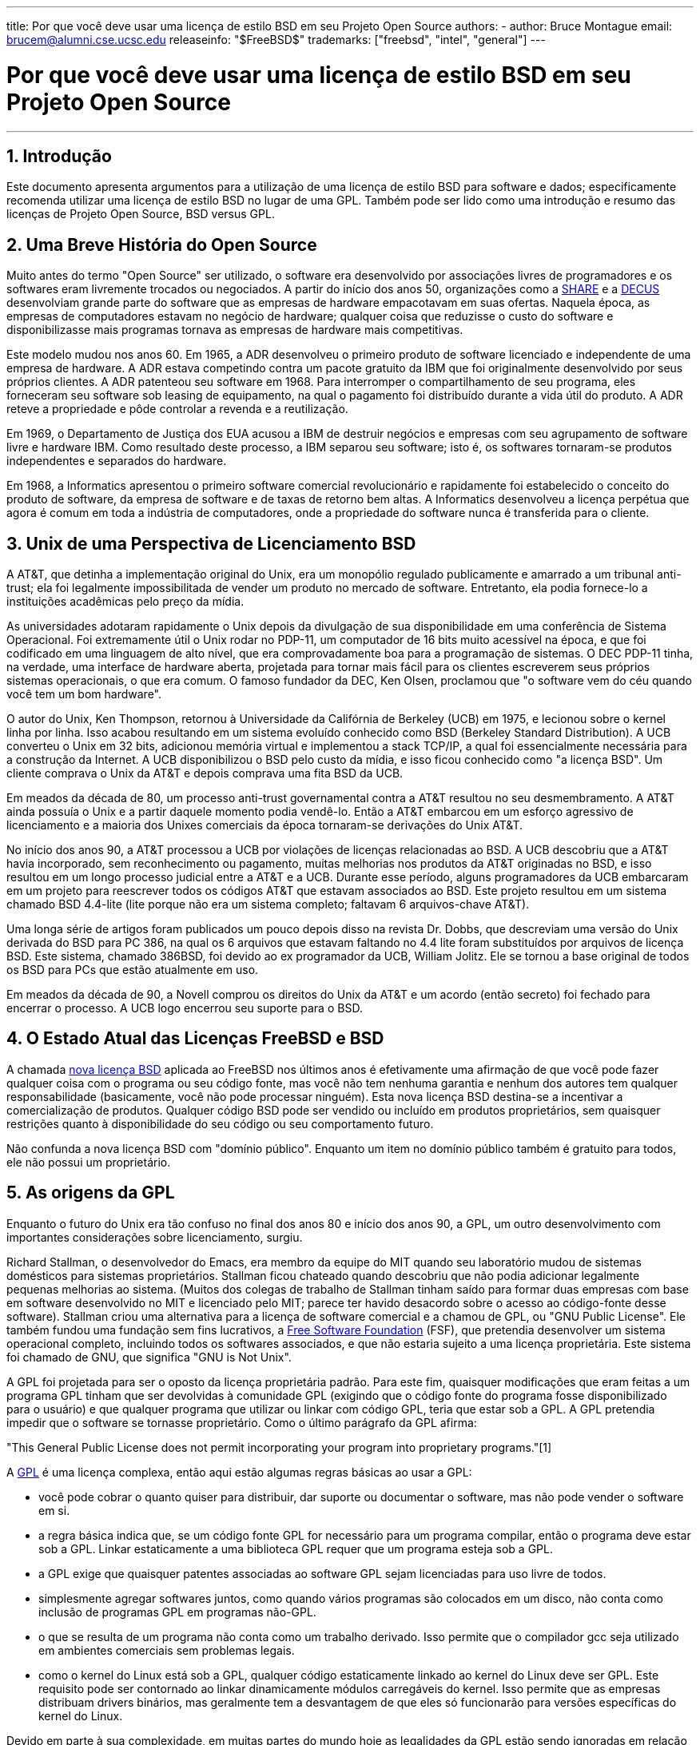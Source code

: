 ---
title: Por que você deve usar uma licença de estilo BSD em seu Projeto Open Source
authors:
  - author: Bruce Montague
    email: brucem@alumni.cse.ucsc.edu
releaseinfo: "$FreeBSD$" 
trademarks: ["freebsd", "intel", "general"]
---

= Por que você deve usar uma licença de estilo BSD em seu Projeto Open Source
:doctype: article
:toc: macro
:toclevels: 1
:icons: font
:sectnums:
:sectnumlevels: 6
:source-highlighter: rouge
:experimental:
:toc-title: Índice
:part-signifier: Parte
:chapter-signifier: Capítulo
:appendix-caption: Apêndice
:table-caption: Tabela
:figure-caption: Figura
:example-caption: Exemplo

'''

toc::[]

[[intro]]
== Introdução

Este documento apresenta argumentos para a utilização de uma licença de estilo BSD para software e dados; especificamente recomenda utilizar uma licença de estilo BSD no lugar de uma GPL. Também pode ser lido como uma introdução e resumo das licenças de Projeto Open Source, BSD versus GPL.

[[history]]
== Uma Breve História do Open Source

Muito antes do termo "Open Source" ser utilizado, o software era desenvolvido por associações livres de programadores e os softwares eram livremente trocados ou negociados. A partir do início dos anos 50, organizações como a http://www.share.org[SHARE] e a http://www.decus.org[DECUS] desenvolviam grande parte do software que as empresas de hardware empacotavam em suas ofertas. Naquela época, as empresas de computadores estavam no negócio de hardware; qualquer coisa que reduzisse o custo do software e disponibilizasse mais programas tornava as empresas de hardware mais competitivas.

Este modelo mudou nos anos 60. Em 1965, a ADR desenvolveu o primeiro produto de software licenciado e independente de uma empresa de hardware. A ADR estava competindo contra um pacote gratuito da IBM que foi originalmente desenvolvido por seus próprios clientes. A ADR patenteou seu software em 1968. Para interromper o compartilhamento de seu programa, eles forneceram seu software sob leasing de equipamento, na qual o pagamento foi distribuído durante a vida útil do produto. A ADR reteve a propriedade e pôde controlar a revenda e a reutilização.

Em 1969, o Departamento de Justiça dos EUA acusou a IBM de destruir negócios e empresas com seu agrupamento de software livre e hardware IBM. Como resultado deste processo, a IBM separou seu software; isto é, os softwares tornaram-se produtos independentes e separados do hardware.

Em 1968, a Informatics apresentou o primeiro software comercial revolucionário e rapidamente foi estabelecido o conceito do produto de software, da empresa de software e de taxas de retorno bem altas. A Informatics desenvolveu a licença perpétua que agora é comum em toda a indústria de computadores, onde a propriedade do software nunca é transferida para o cliente.

[[unix-license]]
== Unix de uma Perspectiva de Licenciamento BSD

A AT&T, que detinha a implementação original do Unix, era um monopólio regulado publicamente e amarrado a um tribunal anti-trust; ela foi legalmente impossibilitada de vender um produto no mercado de software. Entretanto, ela podia fornece-lo a instituições acadêmicas pelo preço da mídia.

As universidades adotaram rapidamente o Unix depois da divulgação de sua disponibilidade em uma conferência de Sistema Operacional. Foi extremamente útil o Unix rodar no PDP-11, um computador de 16 bits muito acessível na época, e que foi codificado em uma linguagem de alto nível, que era comprovadamente boa para a programação de sistemas. O DEC PDP-11 tinha, na verdade, uma interface de hardware aberta, projetada para tornar mais fácil para os clientes escreverem seus próprios sistemas operacionais, o que era comum. O famoso fundador da DEC, Ken Olsen, proclamou que "o software vem do céu quando você tem um bom hardware".

O autor do Unix, Ken Thompson, retornou à Universidade da Califórnia de Berkeley (UCB) em 1975, e lecionou sobre o kernel linha por linha. Isso acabou resultando em um sistema evoluído conhecido como BSD (Berkeley Standard Distribution). A UCB converteu o Unix em 32 bits, adicionou memória virtual e implementou a stack TCP/IP, a qual foi essencialmente necessária para a construção da Internet. A UCB disponibilizou o BSD pelo custo da mídia, e isso ficou conhecido como "a licença BSD". Um cliente comprava o Unix da AT&T e depois comprava uma fita BSD da UCB.

Em meados da década de 80, um processo anti-trust governamental contra a AT&T resultou no seu desmembramento. A AT&T ainda possuía o Unix e a partir daquele momento podia vendê-lo. Então a AT&T embarcou em um esforço agressivo de licenciamento e a maioria dos Unixes comerciais da época tornaram-se derivações do Unix AT&T.

No início dos anos 90, a AT&T processou a UCB por violações de licenças relacionadas ao BSD. A UCB descobriu que a AT&T havia incorporado, sem reconhecimento ou pagamento, muitas melhorias nos produtos da AT&T originadas no BSD, e isso resultou em um longo processo judicial entre a AT&T e a UCB. Durante esse período, alguns programadores da UCB embarcaram em um projeto para reescrever todos os códigos AT&T que estavam associados ao BSD. Este projeto resultou em um sistema chamado BSD 4.4-lite (lite porque não era um sistema completo; faltavam 6 arquivos-chave AT&T).

Uma longa série de artigos foram publicados um pouco depois disso na revista Dr. Dobbs, que descreviam uma versão do Unix derivada do BSD para PC 386, na qual os 6 arquivos que estavam faltando no 4.4 lite foram substituídos por arquivos de licença BSD. Este sistema, chamado 386BSD, foi devido ao ex programador da UCB, William Jolitz. Ele se tornou a base original de todos os BSD para PCs que estão atualmente em uso.

Em meados da década de 90, a Novell comprou os direitos do Unix da AT&T e um acordo (então secreto) foi fechado para encerrar o processo. A UCB logo encerrou seu suporte para o BSD.

[[current-bsdl]]
== O Estado Atual das Licenças FreeBSD e BSD

A chamada http://www.opensource.org/licenses/bsd-license.php[nova licença BSD] aplicada ao FreeBSD nos últimos anos é efetivamente uma afirmação de que você pode fazer qualquer coisa com o programa ou seu código fonte, mas você não tem nenhuma garantia e nenhum dos autores tem qualquer responsabilidade (basicamente, você não pode processar ninguém). Esta nova licença BSD destina-se a incentivar a comercialização de produtos. Qualquer código BSD pode ser vendido ou incluído em produtos proprietários, sem quaisquer restrições quanto à disponibilidade do seu código ou seu comportamento futuro.

Não confunda a nova licença BSD com "domínio público". Enquanto um item no domínio público também é gratuito para todos, ele não possui um proprietário.

[[origins-gpl]]
== As origens da GPL

Enquanto o futuro do Unix era tão confuso no final dos anos 80 e início dos anos 90, a GPL, um outro desenvolvimento com importantes considerações sobre licenciamento, surgiu.

Richard Stallman, o desenvolvedor do Emacs, era membro da equipe do MIT quando seu laboratório mudou de sistemas domésticos para sistemas proprietários. Stallman ficou chateado quando descobriu que não podia adicionar legalmente pequenas melhorias ao sistema. (Muitos dos colegas de trabalho de Stallman tinham saído para formar duas empresas com base em software desenvolvido no MIT e licenciado pelo MIT; parece ter havido desacordo sobre o acesso ao código-fonte desse software). Stallman criou uma alternativa para a licença de software comercial e a chamou de GPL, ou "GNU Public License". Ele também fundou uma fundação sem fins lucrativos, a http://www.fsf.org[Free Software Foundation] (FSF), que pretendia desenvolver um sistema operacional completo, incluindo todos os softwares associados, e que não estaria sujeito a uma licença proprietária. Este sistema foi chamado de GNU, que significa "GNU is Not Unix".

A GPL foi projetada para ser o oposto da licença proprietária padrão. Para este fim, quaisquer modificações que eram feitas a um programa GPL tinham que ser devolvidas à comunidade GPL (exigindo que o código fonte do programa fosse disponibilizado para o usuário) e que qualquer programa que utilizar ou linkar com código GPL, teria que estar sob a GPL. A GPL pretendia impedir que o software se tornasse proprietário. Como o último parágrafo da GPL afirma:

"This General Public License does not permit incorporating your program into proprietary programs."[1]

A http://www.opensource.org/licenses/gpl-license.php[GPL] é uma licença complexa, então aqui estão algumas regras básicas ao usar a GPL:

* você pode cobrar o quanto quiser para distribuir, dar suporte ou documentar o software, mas não pode vender o software em si.
* a regra básica indica que, se um código fonte GPL for necessário para um programa compilar, então o programa deve estar sob a GPL. Linkar estaticamente a uma biblioteca GPL requer que um programa esteja sob a GPL.
* a GPL exige que quaisquer patentes associadas ao software GPL sejam licenciadas para uso livre de todos.
* simplesmente agregar softwares juntos, como quando vários programas são colocados em um disco, não conta como inclusão de programas GPL em programas não-GPL.
* o que se resulta de um programa não conta como um trabalho derivado. Isso permite que o compilador gcc seja utilizado em ambientes comerciais sem problemas legais.
* como o kernel do Linux está sob a GPL, qualquer código estaticamente linkado ao kernel do Linux deve ser GPL. Este requisito pode ser contornado ao linkar dinamicamente módulos carregáveis do kernel. Isso permite que as empresas distribuam drivers binários, mas geralmente tem a desvantagem de que eles só funcionarão para versões específicas do kernel do Linux.

Devido em parte à sua complexidade, em muitas partes do mundo hoje as legalidades da GPL estão sendo ignoradas em relação ao Linux e softwares relacionados. As ramificações de longo prazo por causa disso não são claras.

[[origins-lgpl]]
== As origens do Linux e da LGPL

Enquanto as guerras comerciais do Unix se intensificavam, o kernel do Linux foi desenvolvido como um clone do PC Unix. Linus Torvalds credita a existência do compilador GNU C e das ferramentas GNU associadas pela existência do Linux. Ele colocou o kernel do Linux sob a GPL.

Lembre-se de que a GPL requer que qualquer software que seja estaticamente linkado a um código GPL, também seja colocado sob a GPL. O código fonte desse software deve ser disponibilizado ao usuário do programa. O link dinâmico, no entanto, não é considerado uma violação da GPL. A pressão para colocar aplicativos proprietários no Linux tornou-se esmagadora. Tais aplicativos geralmente precisavam se linkar a bibliotecas do sistema. Isso resultou em uma versão modificada da GPL chamada http://www.opensource.org/licenses/lgpl-license.php[LGPL] ("Library", e depois renomeado para "Lesser", GPL). A LGPL permite que o código proprietário faça link com à biblioteca GNU C, glibc. Você não precisa liberar o código fonte que foi linkado dinamicamente a uma biblioteca LGPL.

Se você linkar estaticamente uma aplicação com a glibc, o que geralmente é necessário em sistemas embarcados, não será possível manter seu aplicativo proprietário, isto é, o código fonte deve ser liberado. Tanto a GPL quanto a LGPL requerem que qualquer software sob suas licenças liberem quaisquer modificações no código fonte.

[[orphaning]]
== Licenças Open Source e o Problema dos Softwares Orfãos

Um problema sério associado ao software proprietário é conhecido como "orphaning". Isso ocorre quando um simples negócio falha ou quando uma mudança na estratégia de um produto faz com que uma cadeia de sistemas e empresas que dependiam deste produto, também falhem por motivos que estão fora de seus controles. Décadas de experiência mostraram que o tamanho ou o sucesso momentâneo de um fornecedor de software não é uma garantia de que seu software permanecerá disponível, pois as condições e estratégias atuais do mercado podem mudar rapidamente.

A GPL tenta impedir o software órfão cortando o link para a propriedade intelectual proprietária.

Uma licença BSD concede a uma pequena empresa o equivalente a um software-in-escrow sem quaisquer complicações ou custos legais. Se um programa licenciado pela BSD se torna órfão, uma empresa pode simplesmente assumir, de maneira proprietária, o programa do qual eles são dependentes. Uma situação ainda melhor ocorre quando uma base de código BSD é mantida por um pequeno consórcio informal, uma vez que o processo de desenvolvimento não depende da sobrevivência de uma única empresa ou de uma linha de produtos. A capacidade de sobrevivência da equipe de desenvolvimento quando eles estão mentalmente seguros é muito mais importante do que a simples disponibilidade física do código-fonte.

[[license-cannot]]
== O que uma licença não pode fazer

Nenhuma licença pode garantir disponibilidade futura do software. Embora um detentor de direitos autorais possa tradicionalmente mudar os termos de um direito autoral a qualquer momento, a presunção na comunidade BSD é de que tal tentativa simplesmente faz com que o código fonte seja derivado (fork).

A GPL proíbe explicitamente a revogação da licença. Ocorreu no entanto, que uma empresa (Mattel) comprou um copyright GPL (cphack), e revogou todo o direito autoral, foi a tribunal e conseguiu prevalecer [2]. Ou seja, eles revogaram legalmente toda a distribuição e todos os trabalhos derivados com base nos direitos autorais. Se isso pode acontecer com uma distribuição maior e mais dispersa, fica uma questão em aberto; Há também alguma confusão sobre se o software estava realmente sob a GPL.

Em outro exemplo, a Red Hat comprou a Cygnus, uma empresa de engenharia que havia assumido o desenvolvimento das ferramentas de compilação da FSF. A Cygnus foi capaz de fazer isso porque eles desenvolveram um modelo de negócios no qual eles vendiam suporte para o software GNU. Isso permitiu que eles empregassem cerca de 50 engenheiros e os orientassem na direção dos programas, contribuindo com a preponderância de modificações. Como afirma Donald Rosenberg, "projetos usando licenças como a GPL ... vivem sob constante ameaça de que alguém assuma o projeto produzindo uma versão melhor do código e fazendo isso mais rápido que os proprietários originais". [3]

[[gpl-advantages]]
== Vantagens e Desvantagens da GPL

Um motivo comum para usar a GPL é ao modificar ou criar extensões ao compilador gcc. Isso é particularmente apropriado quando se trabalha com CPUs especiais únicas em ambientes em que todos os custos de software provavelmente são considerados como despesas gerais, com expectativas mínimas de que outros usarão o compilador resultante.

A GPL também é atraente para pequenas empresas que vendem CDs em um ambiente em que o "buy-low, sell-high" ainda pode dar ao usuário final um produto muito barato. Também é atraente para empresas que esperam sobreviver fornecendo várias formas de suporte técnico, incluindo documentação, para o mundo da propriedade intelectual GPL.

Um uso menos divulgado e não intencional da GPL é que ela é muito favorável a grandes empresas que querem minar empresas de software. Em outras palavras, a GPL é bem adequada para uso como arma de marketing, reduzindo potencialmente o benefício econômico geral e contribuindo para o comportamento monopolista.

A GPL pode representar um problema real para aqueles que desejam comercializar e lucrar com software. Por exemplo, a GPL aumenta a dificuldade que um estudante de pós-graduação terá em formar diretamente uma empresa para comercializar seus resultados de pesquisa, ou a dificuldade que um aluno terá em ingressar em uma empresa com a suposição de que um promissor projeto de pesquisa será comercializado.

Para aqueles que precisam trabalhar com implementações linkadas estaticamente em vários modelos de software, a GPL é geralmente uma licença ruim, porque impede o uso de implementações proprietárias dos modelos. A GPL minimiza, assim, o número de programas que podem ser compilados usando o modelo GPL. A GPL tinha como objetivo não fornecer um mecanismo para desenvolver um padrão na engenharia de produtos proprietários. (Isso não se aplica a aplicativos Linux porque eles não usam links estáticos, em vez disso, usam uma trap-based API.)

A GPL tenta fazer com que os programadores contribuam para um conjunto de programas em desenvolvimento, para então competir na distribuição e suporte deste conjunto. Essa situação não é realista para muitos dos padrões de sistema exigidos, que podem ser aplicados em ambientes amplamente diferentes, e que exigem personalização comercial ou integração com padrões legados sob licenças existentes (não-GPL). Os sistemas real-time usam frequentemente links estáticos, de modo que a GPL e a LGPL são definitivamente consideradas problemas potenciais por muitas empresas de sistemas embarcados.

A GPL é uma tentativa de manter os trabalhos disponíveis, independentemente da demanda nos estágios de pesquisa e desenvolvimento. Isso maximiza os benefícios para pesquisadores e desenvolvedores, a um custo desconhecido para aqueles que se beneficiariam de uma distribuição mais ampla.

A GPL foi projetada para impedir que os resultados de uma pesquisa sejam transferidos para produtos proprietários. Este passo é frequentemente considerado o último passo no pipeline tradicional de transferência de tecnologia e é geralmente o mais difícil mesmo sob as melhores circunstâncias; a GPL pretendia tornar isso impossível.

[[bsd-advantages]]
== Vantagens da licença BSD

Uma licença de estilo BSD é uma boa opção para pesquisas de longa duração ou outros projetos que precisam de um ambiente de desenvolvimento que:

* tem custo próximo a zero
* irá evoluir durante um longo período de tempo
* permite que qualquer pessoa mantenha a opção de comercializar os resultados finais com problemas legais mínimos.

Esta consideração final pode muitas vezes ser a dominante, como foi quando o projeto Apache decidiu sua licença:

"Este tipo de licença é ideal para promover o uso de um corpo de referência de código que implementa um protocolo para um serviço comum. Esta é outra razão pela qual a escolhemos para o grupo Apache - muitos de nós queriam que o HTTP sobrevivesse e se tornasse um verdadeiro padrão multipartidário, e não nos importaríamos nem um pouco se a Microsoft ou a Netscape escolhessem incorporar nosso mecanismo HTTP ou qualquer outro componente de nosso código em seus produtos, se isso ajudasse a manter o objetivo comum de manter o HTTP universal... Tudo isso significa que, estrategicamente falando, o projeto precisa manter ímpeto suficiente e que os participantes percebam um maior valor contribuindo com seu código para o projeto, mesmo código que teria valor se fosse mantido proprietário."

Os desenvolvedores tendem a achar a licença BSD atrativa, pois ela mantém os problemas legais fora do caminho e permite que eles façam o que quiserem com o código. Em contraste, aqueles que esperam principalmente usar um sistema em vez de programá-lo, ou que esperam que outros evoluam o código, ou aqueles que não esperam ganhar a vida com seu trabalho associado ao sistema (como funcionários do governo), achem a GPL atraente, porque força o código desenvolvido por outros a ser dado a eles de volta e impede que os seus empregadores retenham os direitos autorais e, portanto, potencialmente "enterra" o problema de software órfão. Se você quiser forçar seus concorrentes a ajudá-lo, a GPL é atraente.

Uma licença BSD não é simplesmente um presente. A pergunta "por que devemos ajudar nossos concorrentes ou deixá-los roubar nosso trabalho?" surge frequentemente em relação a uma licença BSD. Sob uma licença BSD, se uma empresa vier a dominar um nicho de produto que outros consideram estratégico, as outras empresas podem, com esforço mínimo, formar um mini consórcio visando restabelecer a paridade, contribuindo para uma variante BSD competitiva que aumente a competição e a justiça no mercado. Isso permite que cada empresa acredite que será capaz de lucrar com alguma vantagem que ela possa proporcionar, ao mesmo tempo em que contribui para a flexibilidade e eficiência econômica. Quanto mais rápido e fácil os membros cooperantes puderem fazer isso, maior sucesso eles terão. Uma licença BSD é essencialmente uma licença minimamente complicada que permite tal comportamento.

Um efeito chave da GPL é fazer com que um sistema Open Source completo e competitivo seja amplamente disponibilizado ao custo de mídia, e isso é uma meta razoável. Uma licença no estilo BSD, em conjunto com consórcios ad-hoc de indivíduos, pode atingir essa meta sem destruir as premissas econômicas construídas em torno da implementação final do pipeline de transferência de tecnologia.

[[recommendations]]
== Recomendações Específicas para usar uma licença BSD

* A licença BSD é preferível para a transferência de resultados de pesquisa de uma maneira que seja largamente implantada e que mais beneficie uma economia. Como tal, as agências de financiamento de pesquisa, como a NSF, ONR e DARPA, devem encorajar nas fases iniciais dos projetos de pesquisa financiados, a adoção de licenças de estilo BSD para software, dados, resultados e hardware aberto. Eles também devem incentivar a formação de padrões baseados em sistemas Open Source implementados e projetos Open Source em andamento.
* A política do governo deve minimizar os custos e as dificuldades de passar da pesquisa para a implantação. Quando possível, os subsídios devem exigir que os resultados estejam disponíveis sob uma licença de estilo BSD amigável à comercialização.
* Em muitos casos, os resultados de longo prazo de uma licença de estilo BSD refletem com mais precisão os objetivos proclamados na carta de pesquisa das universidades do que no que ocorre quando os resultados são protegidos por direitos autorais ou patenteados e sujeitos ao licenciamento universitário proprietário. Existem evidências casuais de que as universidades são financeiramente mais bem recompensadas a longo prazo, divulgando resultados de pesquisa e apelando para doações de ex-alunos de sucesso comercial.
* As empresas há muito reconheceram que a criação de padrões de facto é uma técnica de marketing fundamental. A licença BSD serve bem a essa função se uma empresa tiver realmente uma vantagem exclusiva na evolução do sistema. A licença é legalmente atraente para o público mais amplo, enquanto a expertise da empresa garante o seu controle. Há momentos em que a GPL pode ser o veículo apropriado para uma tentativa de criar tal padrão, especialmente quando se tenta prejudicar ou cooptar outras pessoas. A GPL, no entanto, penaliza a evolução desse padrão, porque promove um conjunto em vez de um padrão comercialmente aplicável. O uso de tal conjunto constantemente sofre um aumento de problemas legais e comerciais. E pode não ser possível misturar padrões quando alguns estão sob a GPL e outros não. Um verdadeiro padrão técnico não deve obrigar a exclusão de outros padrões por razões não técnicas.
* As empresas interessadas em promover um padrão em evolução, que pode se tornar o núcleo dos produtos comerciais de outras empresas, devem ter cuidado com a GPL. Independentemente da licença usada, o software resultante geralmente será transferido para quem realmente faz a maioria das alterações de engenharia e que mais entende o estado do sistema. A GPL simplesmente adiciona mais atrito legal ao resultado.
* Grandes empresas, nas quais código Open Source é desenvolvido, devem estar cientes de que os programadores apreciam o Open Source porque ele deixa o software disponível para o funcionário quando ele mudar de empregador. Algumas empresas encorajam esse comportamento como uma vantagem de emprego, especialmente quando o software em questão não é diretamente estratégico. Trata-se, na verdade, de um benefício antecipado com possíveis custos de oportunidade perdidas, mas sem custos diretos. Incentivar os funcionários a trabalhar pela aclamação dos colegas fora da empresa é um benefício barato que uma uma empresa pode, por vezes, fornecer com desvantagem quase zero.
* Pequenas empresas com projetos de software vulneráveis ao software órfão, devem tentar usar a licença BSD sempre que possível. Empresas de todos os portes devem considerar a formação de tais projetos Open Source quando for vantajoso manter mínimas as despesas legais e organizacionais associadas a um verdadeiro projeto Open Source de estilo BSD.
* As organizações sem fins lucrativos devem participar de projetos Open Source sempre que possível. Para minimizar os problemas de engenharia de software, como a mistura de código sob diferentes licenças, as licenças no estilo BSD devem ser incentivadas. Desconfiar da GPL deve ser particularmente o caso de organizações sem fins lucrativos que interagem com o mundo de desenvolvimento. Em alguns locais onde a aplicação da lei se torna um exercício caro, a simplicidade da nova licença BSD, em comparação com a GPL, pode ser de considerável vantagem.

[[conclusion]]
== Conclusão

Em contraste com a GPL, que é projetada para impedir a comercialização proprietária do código Open Source, a licença BSD impõe restrições mínimas sobre o comportamento futuro. Isso permite que o código BSD permaneça como código aberto ou se integre a soluções comerciais, à medida que as necessidades de um projeto ou empresa mudam. Em outras palavras, a licença BSD não se torna uma bomba-relógio legal em nenhum ponto do processo de desenvolvimento.

Além disso, como a licença BSD não vem com a complexidade legal das licenças GPL ou LGPL, ela permite que desenvolvedores e empresas gastem seu tempo criando e promovendo um bom código, em vez de se preocupar se esse código viola algum licenciamento.

[[addenda]]
== Referências Bibliográficas

[.programlisting]
....

[1] http://www.gnu.org/licenses/gpl.html

[2] http://archives.cnn.com/2000/TECH/computing/03/28/cyberpatrol.mirrors/

[3] Open Source: the Unauthorized White Papers, Donald K. Rosenberg, IDG Books,
    2000. Quotes are from page 114, ``Effects of the GNU GPL''.

[4] In the "What License to Use?" section of
    http://www.oreilly.com/catalog/opensources/book/brian.html

This whitepaper is a condensation of an original work available at
http://alumni.cse.ucsc.edu/~brucem/open_source_license.htm
....
